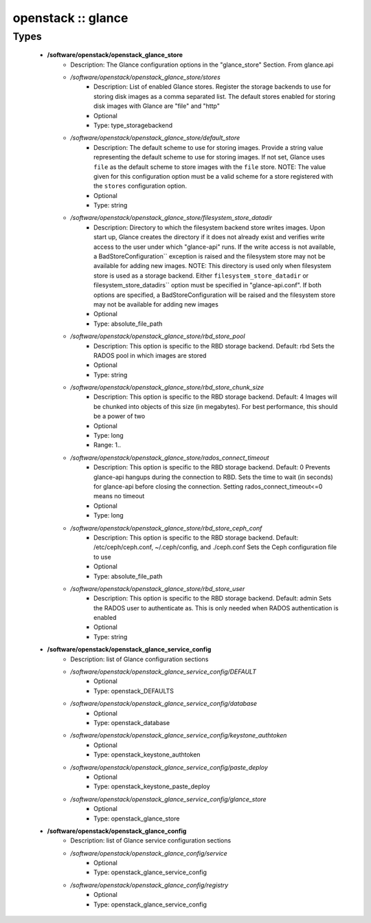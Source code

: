 ###################
openstack :: glance
###################

Types
-----

 - **/software/openstack/openstack_glance_store**
    - Description: The Glance configuration options in the "glance_store" Section. From glance.api
    - */software/openstack/openstack_glance_store/stores*
        - Description: List of enabled Glance stores. Register the storage backends to use for storing disk images as a comma separated list. The default stores enabled for storing disk images with Glance are "file" and "http"
        - Optional
        - Type: type_storagebackend
    - */software/openstack/openstack_glance_store/default_store*
        - Description: The default scheme to use for storing images. Provide a string value representing the default scheme to use for storing images. If not set, Glance uses ``file`` as the default scheme to store images with the ``file`` store. NOTE: The value given for this configuration option must be a valid scheme for a store registered with the ``stores`` configuration option.
        - Optional
        - Type: string
    - */software/openstack/openstack_glance_store/filesystem_store_datadir*
        - Description: Directory to which the filesystem backend store writes images. Upon start up, Glance creates the directory if it does not already exist and verifies write access to the user under which "glance-api" runs. If the write access is not available, a BadStoreConfiguration`` exception is raised and the filesystem store may not be available for adding new images. NOTE: This directory is used only when filesystem store is used as a storage backend. Either ``filesystem_store_datadir`` or filesystem_store_datadirs`` option must be specified in "glance-api.conf". If both options are specified, a BadStoreConfiguration will be raised and the filesystem store may not be available for adding new images
        - Optional
        - Type: absolute_file_path
    - */software/openstack/openstack_glance_store/rbd_store_pool*
        - Description: This option is specific to the RBD storage backend. Default: rbd Sets the RADOS pool in which images are stored
        - Optional
        - Type: string
    - */software/openstack/openstack_glance_store/rbd_store_chunk_size*
        - Description: This option is specific to the RBD storage backend. Default: 4 Images will be chunked into objects of this size (in megabytes). For best performance, this should be a power of two
        - Optional
        - Type: long
        - Range: 1..
    - */software/openstack/openstack_glance_store/rados_connect_timeout*
        - Description: This option is specific to the RBD storage backend. Default: 0 Prevents glance-api hangups during the connection to RBD. Sets the time to wait (in seconds) for glance-api before closing the connection. Setting rados_connect_timeout<=0 means no timeout
        - Optional
        - Type: long
    - */software/openstack/openstack_glance_store/rbd_store_ceph_conf*
        - Description: This option is specific to the RBD storage backend. Default: /etc/ceph/ceph.conf, ~/.ceph/config, and ./ceph.conf Sets the Ceph configuration file to use
        - Optional
        - Type: absolute_file_path
    - */software/openstack/openstack_glance_store/rbd_store_user*
        - Description: This option is specific to the RBD storage backend. Default: admin Sets the RADOS user to authenticate as. This is only needed when RADOS authentication is enabled
        - Optional
        - Type: string
 - **/software/openstack/openstack_glance_service_config**
    - Description: list of Glance configuration sections
    - */software/openstack/openstack_glance_service_config/DEFAULT*
        - Optional
        - Type: openstack_DEFAULTS
    - */software/openstack/openstack_glance_service_config/database*
        - Optional
        - Type: openstack_database
    - */software/openstack/openstack_glance_service_config/keystone_authtoken*
        - Optional
        - Type: openstack_keystone_authtoken
    - */software/openstack/openstack_glance_service_config/paste_deploy*
        - Optional
        - Type: openstack_keystone_paste_deploy
    - */software/openstack/openstack_glance_service_config/glance_store*
        - Optional
        - Type: openstack_glance_store
 - **/software/openstack/openstack_glance_config**
    - Description: list of Glance service configuration sections
    - */software/openstack/openstack_glance_config/service*
        - Optional
        - Type: openstack_glance_service_config
    - */software/openstack/openstack_glance_config/registry*
        - Optional
        - Type: openstack_glance_service_config
